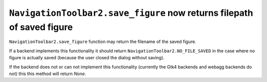 ``NavigationToolbar2.save_figure`` now returns filepath of saved figure
~~~~~~~~~~~~~~~~~~~~~~~~~~~~~~~~~~~~~~~~~~~~~~~~~~~~~~~~~~~~~~~~~~~~~~~

``NavigationToolbar2.save_figure`` function may return the filename of the saved figure.  

If a backend implements this functionality it should return ``NavigationToolbar2.NO_FILE_SAVED``
in the case where no figure is actually saved (because the user closed the dialog without saving).

If the backend does not or can not implement this functionality (currently the Gtk4 backends
and webagg backends do not) this this method will return `None`.
